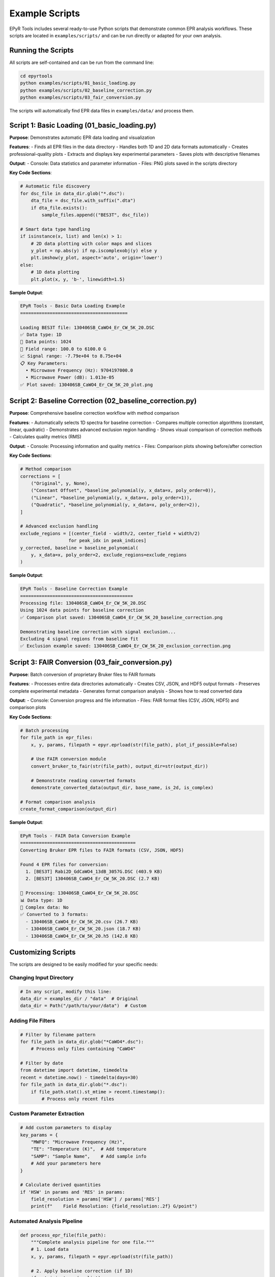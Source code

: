 Example Scripts
===============

EPyR Tools includes several ready-to-use Python scripts that demonstrate common EPR analysis workflows. These scripts are located in ``examples/scripts/`` and can be run directly or adapted for your own analysis.

Running the Scripts
-------------------

All scripts are self-contained and can be run from the command line:

.. code-block:: bash

   cd epyrtools
   python examples/scripts/01_basic_loading.py
   python examples/scripts/02_baseline_correction.py
   python examples/scripts/03_fair_conversion.py

The scripts will automatically find EPR data files in ``examples/data/`` and process them.

Script 1: Basic Loading (01_basic_loading.py)
----------------------------------------------

**Purpose**: Demonstrates automatic EPR data loading and visualization

**Features**:
- Finds all EPR files in the data directory
- Handles both 1D and 2D data formats automatically
- Creates professional-quality plots
- Extracts and displays key experimental parameters
- Saves plots with descriptive filenames

**Output**:
- Console: Data statistics and parameter information
- Files: PNG plots saved in the scripts directory

**Key Code Sections**:

.. code-block:: python

   # Automatic file discovery
   for dsc_file in data_dir.glob("*.dsc"):
       dta_file = dsc_file.with_suffix(".dta")
       if dta_file.exists():
           sample_files.append(("BES3T", dsc_file))

   # Smart data type handling
   if isinstance(x, list) and len(x) > 1:
       # 2D data plotting with color maps and slices
       y_plot = np.abs(y) if np.iscomplexobj(y) else y
       plt.imshow(y_plot, aspect='auto', origin='lower')
   else:
       # 1D data plotting
       plt.plot(x, y, 'b-', linewidth=1.5)

**Sample Output**:

.. code-block:: text

   EPyR Tools - Basic Data Loading Example
   ========================================

   Loading BES3T file: 130406SB_CaWO4_Er_CW_5K_20.DSC
   ✅ Data type: 1D
   📏 Data points: 1024
   🧲 Field range: 100.0 to 6100.0 G
   📈 Signal range: -7.79e+04 to 8.75e+04
   📋 Key Parameters:
     • Microwave Frequency (Hz): 9704197000.0
     • Microwave Power (dB): 1.013e-05
   ✅ Plot saved: 130406SB_CaWO4_Er_CW_5K_20_plot.png

Script 2: Baseline Correction (02_baseline_correction.py)
----------------------------------------------------------

**Purpose**: Comprehensive baseline correction workflow with method comparison

**Features**:
- Automatically selects 1D spectra for baseline correction
- Compares multiple correction algorithms (constant, linear, quadratic)
- Demonstrates advanced exclusion region handling
- Shows visual comparison of correction methods
- Calculates quality metrics (RMS)

**Output**:
- Console: Processing information and quality metrics
- Files: Comparison plots showing before/after correction

**Key Code Sections**:

.. code-block:: python

   # Method comparison
   corrections = [
       ("Original", y, None),
       ("Constant Offset", *baseline_polynomial(y, x_data=x, poly_order=0)),
       ("Linear", *baseline_polynomial(y, x_data=x, poly_order=1)),
       ("Quadratic", *baseline_polynomial(y, x_data=x, poly_order=2)),
   ]

   # Advanced exclusion handling
   exclude_regions = [(center_field - width/2, center_field + width/2)
                     for peak_idx in peak_indices]
   y_corrected, baseline = baseline_polynomial(
       y, x_data=x, poly_order=2, exclude_regions=exclude_regions
   )

**Sample Output**:

.. code-block:: text

   EPyR Tools - Baseline Correction Example
   ==========================================
   Processing file: 130406SB_CaWO4_Er_CW_5K_20.DSC
   Using 1024 data points for baseline correction
   ✅ Comparison plot saved: 130406SB_CaWO4_Er_CW_5K_20_baseline_correction.png

   Demonstrating baseline correction with signal exclusion...
   Excluding 4 signal regions from baseline fit
   ✅ Exclusion example saved: 130406SB_CaWO4_Er_CW_5K_20_exclusion_correction.png

Script 3: FAIR Conversion (03_fair_conversion.py)
--------------------------------------------------

**Purpose**: Batch conversion of proprietary Bruker files to FAIR formats

**Features**:
- Processes entire data directories automatically
- Creates CSV, JSON, and HDF5 output formats
- Preserves complete experimental metadata
- Generates format comparison analysis
- Shows how to read converted data

**Output**:
- Console: Conversion progress and file information
- Files: FAIR format files (CSV, JSON, HDF5) and comparison plots

**Key Code Sections**:

.. code-block:: python

   # Batch processing
   for file_path in epr_files:
       x, y, params, filepath = epyr.eprload(str(file_path), plot_if_possible=False)

       # Use FAIR conversion module
       convert_bruker_to_fair(str(file_path), output_dir=str(output_dir))

       # Demonstrate reading converted formats
       demonstrate_converted_data(output_dir, base_name, is_2d, is_complex)

   # Format comparison analysis
   create_format_comparison(output_dir)

**Sample Output**:

.. code-block:: text

   EPyR Tools - FAIR Data Conversion Example
   ===========================================
   Converting Bruker EPR files to FAIR formats (CSV, JSON, HDF5)

   Found 4 EPR files for conversion:
     1. [BES3T] Rabi2D_GdCaWO4_13dB_3057G.DSC (403.9 KB)
     2. [BES3T] 130406SB_CaWO4_Er_CW_5K_20.DSC (2.7 KB)

   🔄 Processing: 130406SB_CaWO4_Er_CW_5K_20.DSC
   📊 Data type: 1D
   🔢 Complex data: No
   ✅ Converted to 3 formats:
     - 130406SB_CaWO4_Er_CW_5K_20.csv (26.7 KB)
     - 130406SB_CaWO4_Er_CW_5K_20.json (18.7 KB)
     - 130406SB_CaWO4_Er_CW_5K_20.h5 (142.8 KB)

Customizing Scripts
-------------------

The scripts are designed to be easily modified for your specific needs:

Changing Input Directory
~~~~~~~~~~~~~~~~~~~~~~~~

.. code-block:: python

   # In any script, modify this line:
   data_dir = examples_dir / "data"  # Original
   data_dir = Path("/path/to/your/data")  # Custom

Adding File Filters
~~~~~~~~~~~~~~~~~~~

.. code-block:: python

   # Filter by filename pattern
   for file_path in data_dir.glob("*CaWO4*.dsc"):
       # Process only files containing "CaWO4"

   # Filter by date
   from datetime import datetime, timedelta
   recent = datetime.now() - timedelta(days=30)
   for file_path in data_dir.glob("*.dsc"):
       if file_path.stat().st_mtime > recent.timestamp():
           # Process only recent files

Custom Parameter Extraction
~~~~~~~~~~~~~~~~~~~~~~~~~~~~

.. code-block:: python

   # Add custom parameters to display
   key_params = {
       "MWFQ": "Microwave Frequency (Hz)",
       "TE": "Temperature (K)",  # Add temperature
       "SAMP": "Sample Name",    # Add sample info
       # Add your parameters here
   }

   # Calculate derived quantities
   if 'HSW' in params and 'RES' in params:
       field_resolution = params['HSW'] / params['RES']
       print(f"    Field Resolution: {field_resolution:.2f} G/point")

Automated Analysis Pipeline
~~~~~~~~~~~~~~~~~~~~~~~~~~~~

.. code-block:: python

   def process_epr_file(file_path):
       """Complete analysis pipeline for one file."""
       # 1. Load data
       x, y, params, filepath = epyr.eprload(str(file_path))

       # 2. Apply baseline correction (if 1D)
       if not isinstance(x, list):
           y_corrected, baseline = baseline_polynomial(y, x_data=x, poly_order=1)
       else:
           y_corrected = y

       # 3. Extract key info
       analysis_result = {
           'file': file_path.name,
           'data_type': '2D' if isinstance(x, list) else '1D',
           'frequency': params.get('MWFQ'),
           'temperature': params.get('TE'),
           'snr': np.ptp(y) / np.std(y) if not isinstance(x, list) else None
       }

       # 4. Save processed data
       output_name = file_path.stem + "_processed"
       if not isinstance(x, list):
           np.savetxt(f"{output_name}.txt",
                     np.column_stack([x, y_corrected]),
                     header="Field(G) Intensity(a.u.)")

       return analysis_result

Script Integration
------------------

Using Scripts in Jupyter Notebooks
~~~~~~~~~~~~~~~~~~~~~~~~~~~~~~~~~~~

.. code-block:: python

   # Import script functions into notebooks
   import sys
   sys.path.append('examples/scripts')

   from script_01_basic_loading import load_and_plot_example
   from script_02_baseline_correction import baseline_correction_example

   # Run script functions interactively
   load_and_plot_example()

Creating Custom Scripts
~~~~~~~~~~~~~~~~~~~~~~~~

Use the existing scripts as templates:

.. code-block:: python

   #!/usr/bin/env python3
   """
   Custom EPR Analysis Script
   =========================

   Description of your analysis workflow
   """

   import sys
   from pathlib import Path

   # Add EPyR Tools to path
   sys.path.insert(0, str(Path(__file__).parent.parent.parent))

   import epyr
   from epyr.baseline import baseline_polynomial

   def your_analysis_function():
       """Your custom analysis workflow."""
       # Load data
       # Process data
       # Generate results
       pass

   if __name__ == "__main__":
       your_analysis_function()

Advanced Features
-----------------

The scripts demonstrate several advanced EPyR Tools features:

Complex Data Handling
~~~~~~~~~~~~~~~~~~~~~~

.. code-block:: python

   # Automatic detection and handling of complex EPR data
   if np.iscomplexobj(y):
       y_plot = np.abs(y)  # Use magnitude for visualization
       data_info = "(Complex data - showing magnitude)"
   else:
       y_plot = y
       data_info = "(Real data)"

Multi-dimensional Data
~~~~~~~~~~~~~~~~~~~~~~

.. code-block:: python

   # Handle 2D datasets (time series, field sweeps, etc.)
   if isinstance(x, list) and len(x) > 1:
       x_axis = x[0]  # First dimension (usually field)
       y_axis = x[1]  # Second dimension (time, power, etc.)

       # Plot 2D color map
       plt.imshow(y_plot, extent=[x_axis.min(), x_axis.max(),
                                 y_axis.min(), y_axis.max()])

Professional Plotting
~~~~~~~~~~~~~~~~~~~~~~

.. code-block:: python

   # Publication-quality plot settings
   plt.figure(figsize=(12, 8), dpi=150)
   plt.plot(x, y, 'b-', linewidth=2)
   plt.xlabel('Magnetic Field (G)', fontsize=14)
   plt.ylabel('EPR Signal (a.u.)', fontsize=14)
   plt.title('EPR Spectrum', fontsize=16)
   plt.grid(True, alpha=0.3)
   plt.tight_layout()
   plt.savefig('spectrum.png', dpi=300, bbox_inches='tight')

Error Handling
~~~~~~~~~~~~~~

.. code-block:: python

   # Robust error handling for batch processing
   try:
       x, y, params, filepath = epyr.eprload(str(file_path))
       if x is None or y is None:
           print(f"❌ Failed to load {file_path.name}")
           continue
   except Exception as e:
       print(f"❌ Error processing {file_path.name}: {e}")
       continue

Performance Optimization
~~~~~~~~~~~~~~~~~~~~~~~~~

.. code-block:: python

   # Efficient processing for large datasets
   if y.size > 1e6:  # Large dataset
       print("Large dataset detected, optimizing processing...")
       # Use memory-efficient operations
       # Process data in chunks if needed

Next Steps
----------

After exploring the example scripts:

1. **Modify for Your Data**: Adapt scripts to your specific EPR experiments
2. **Create Analysis Pipelines**: Combine multiple scripts for complete workflows
3. **Automate Processing**: Set up batch processing for routine analysis
4. **Share and Collaborate**: Contribute improved scripts back to the community

The scripts provide a solid foundation for EPR data analysis and can be extended to meet virtually any analysis requirement.
